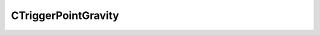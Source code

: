 .. _CTriggerPointGravity:

CTriggerPointGravity
====================

.. cpp:class:: CTriggerPointGravity extends CTriggerCylinder

    Inherits all properties from :ref:`CTriggerCylinder <CTriggerCylinder>`

    Unique Functions
    ^^^^^^^^^^^^^^^^

    .. _CTriggerPointGravity-SetParams:

    .. cpp:function:: unknown SetParams(unknown)


